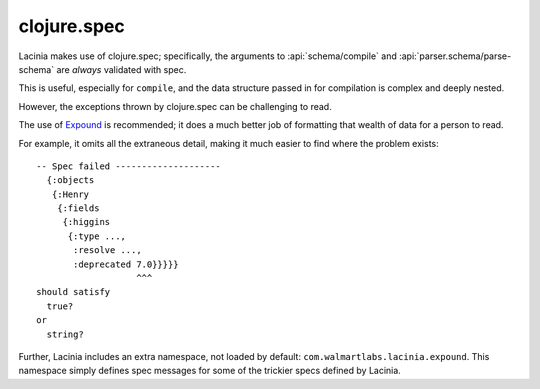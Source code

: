 clojure.spec
============

Lacinia makes use of clojure.spec; specifically, the arguments to
:api:`schema/compile` and
:api:`parser.schema/parse-schema` are *always* validated with spec.

This is useful, especially for ``compile``, and the data structure passed in for compilation is complex and
deeply nested.

However, the exceptions thrown by clojure.spec can be challenging to read.

The use of `Expound <https://github.com/bhb/expound>`_ is recommended; it does a much better job of formatting
that wealth of data for a person to read.

For example, it omits all the extraneous detail, making it much easier to find where the problem exists::

  -- Spec failed --------------------
    {:objects
     {:Henry
      {:fields
       {:higgins
        {:type ...,
         :resolve ...,
         :deprecated 7.0}}}}}
                     ^^^
  should satisfy
    true?
  or
    string?


Further, Lacinia includes an extra namespace, not loaded by default: ``com.walmartlabs.lacinia.expound``.
This namespace simply defines spec messages for some of the trickier specs defined by Lacinia.
